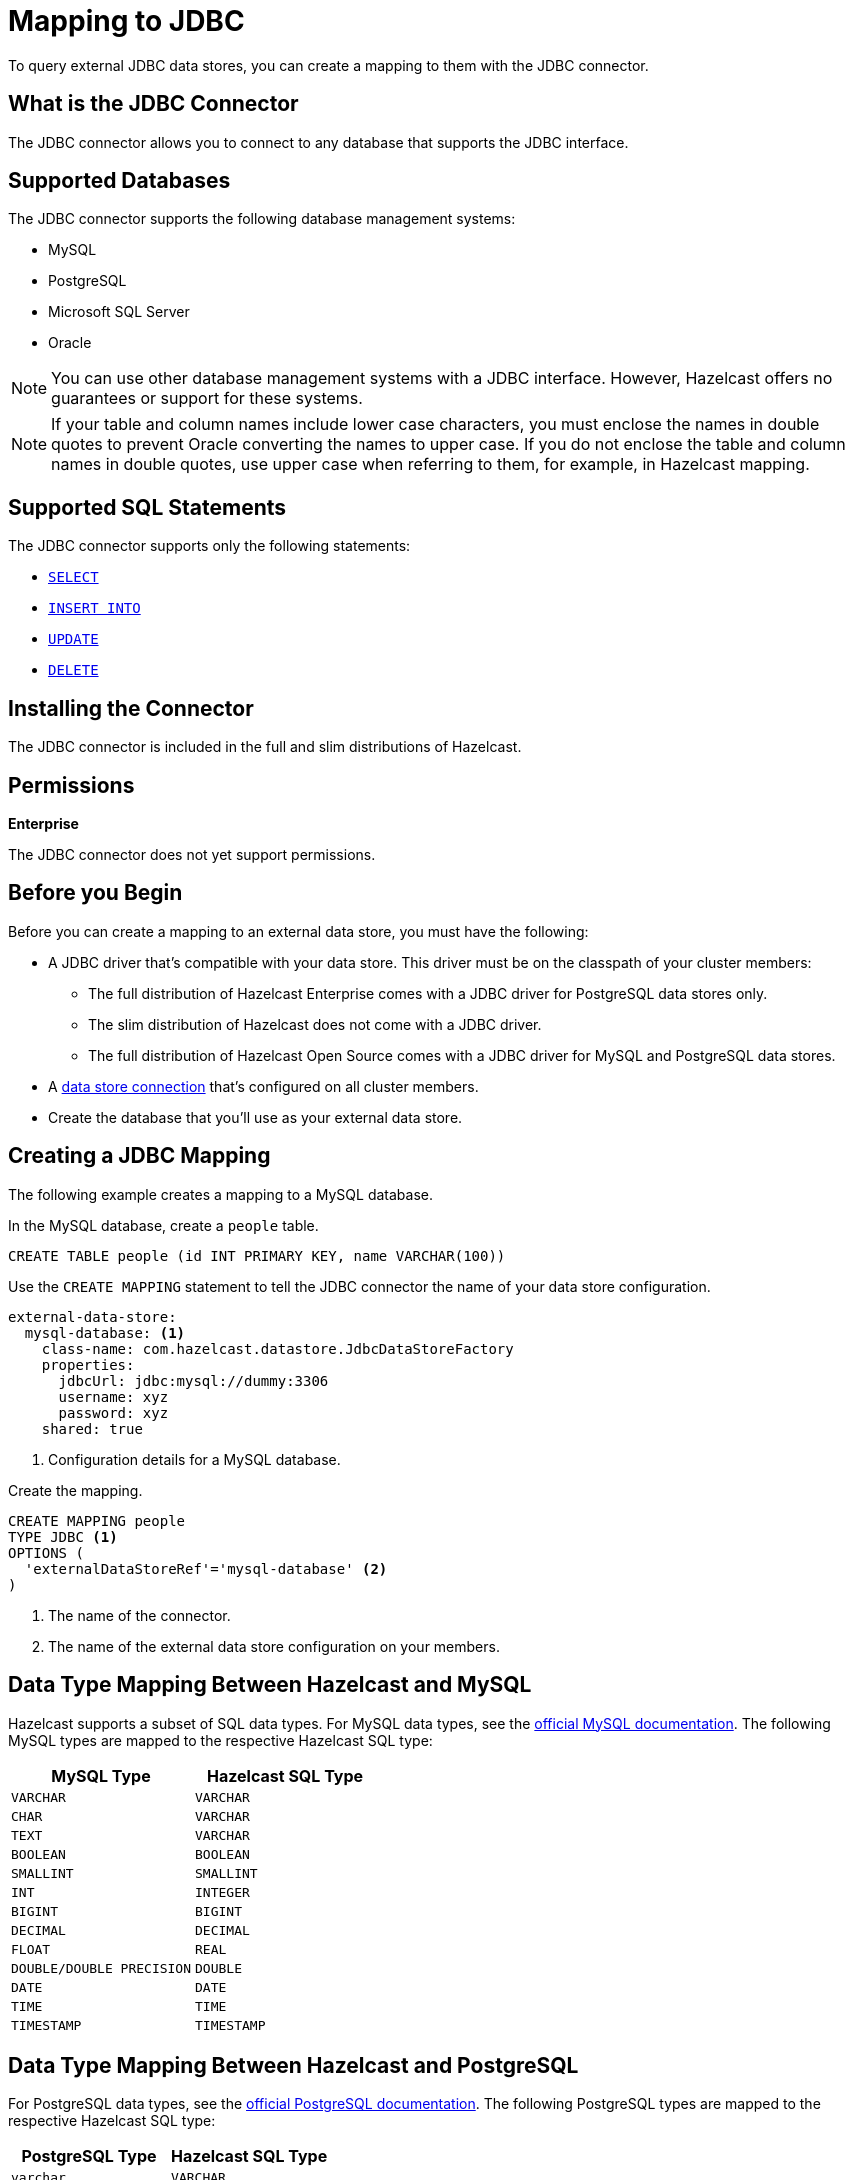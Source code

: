 = Mapping to JDBC
:description: To query external JDBC data stores, you can create a mapping to them with the JDBC connector.
:page-beta: false

{description}

== What is the JDBC Connector

The JDBC connector allows you to connect to any database that supports the JDBC interface.

== Supported Databases

The JDBC connector supports the following database management systems:

- MySQL
- PostgreSQL
- Microsoft SQL Server
- Oracle

NOTE: You can use other database management systems with a JDBC interface. However, Hazelcast offers no guarantees or support for these systems.

NOTE: If your table and column names include lower case characters, you must enclose the names in double quotes to prevent Oracle converting the names to upper case. If you do not enclose the table and column names in double quotes, use upper case when referring to them, for example, in Hazelcast mapping.

== Supported SQL Statements

The JDBC connector supports only the following statements:

- xref:select.adoc[`SELECT`]
- xref:sink-into.adoc[`INSERT INTO`]
- xref:update.adoc[`UPDATE`]
- xref:delete.adoc[`DELETE`]





== Installing the Connector

The JDBC connector is included in the full and slim distributions of Hazelcast.

== Permissions
[.enterprise]*Enterprise*

The JDBC connector does not yet support permissions.

== Before you Begin

Before you can create a mapping to an external data store, you must have the following:

- A JDBC driver that's compatible with your data store. This driver must be on the classpath of your cluster members:
** The full distribution of  Hazelcast Enterprise comes with a JDBC driver for PostgreSQL data stores only.
** The slim distribution of Hazelcast does not come with a JDBC driver.
** The full distribution of Hazelcast Open Source comes with a JDBC driver for MySQL and PostgreSQL data stores.
- A xref:external-data-stores:external-data-stores.adoc[data store connection] that's configured on all cluster members.
- Create the database that you'll use as your external data store.

== Creating a JDBC Mapping

The following example creates a mapping to a MySQL database.

In the MySQL database, create a `people` table.

```sql
CREATE TABLE people (id INT PRIMARY KEY, name VARCHAR(100))
```

Use the `CREATE MAPPING` statement to tell the JDBC connector the name of your data store configuration.

```yaml
external-data-store:
  mysql-database: <1>
    class-name: com.hazelcast.datastore.JdbcDataStoreFactory
    properties:
      jdbcUrl: jdbc:mysql://dummy:3306
      username: xyz
      password: xyz
    shared: true
```
<1> Configuration details for a MySQL database.

Create the mapping.

```sql
CREATE MAPPING people
TYPE JDBC <1>
OPTIONS ( 
  'externalDataStoreRef'='mysql-database' <2>
)
```

<1> The name of the connector.
<2> The name of the external data store configuration on your members.

== Data Type Mapping Between Hazelcast and MySQL
Hazelcast supports a subset of SQL data types. For MySQL data types, see the https://dev.mysql.com/doc/refman/8.0/en/data-types.html[official MySQL documentation]. The following MySQL types are mapped to the respective Hazelcast SQL type:


[cols="1,1"]
|===
| MySQL Type| Hazelcast SQL Type

|`VARCHAR`
|`VARCHAR`

|`CHAR`
|`VARCHAR`

|`TEXT`
|`VARCHAR`

|`BOOLEAN`
|`BOOLEAN`

|`SMALLINT`
|`SMALLINT`

|`INT`
|`INTEGER`

|`BIGINT`
|`BIGINT`

|`DECIMAL`
|`DECIMAL`

|`FLOAT`
|`REAL`

|`DOUBLE/DOUBLE PRECISION`
|`DOUBLE`

|`DATE`
|`DATE`

|`TIME`
|`TIME`

|`TIMESTAMP`
|`TIMESTAMP`

|===


== Data Type Mapping Between Hazelcast and PostgreSQL
For PostgreSQL data types, see the https://www.postgresql.org/docs/current/datatype.html[official PostgreSQL documentation]. The following PostgreSQL types are mapped to the respective Hazelcast SQL type:


[cols="1,1"]
|===
| PostgreSQL Type| Hazelcast SQL Type

|`varchar`
|`VARCHAR`

|`char`
|`VARCHAR`

|`character`
|`VARCHAR`

|`bpchar`
|`VARCHAR`

|`text`
|`VARCHAR`

|`character varying`
|`VARCHAR`

|`boolean`
|`BOOLEAN`

|`smallint`
|`SMALLINT`

|`integer`
|`INTEGER`

|`bigint`
|`BIGINT`

|`numeric/decimal`
|`DECIMAL`

|`real`
|`REAL`

|`double precision`
|`DOUBLE`

|`date`
|`DATE`

|`time`
|`TIME`

|`timestamp`
|`TIMESTAMP`

|===


== Data Type Mapping Between Hazelcast and MSSQL
For MSSQL data types, see the https://learn.microsoft.com/en-us/sql/t-sql/data-types/data-types-transact-sql?view=sql-server-ver16[official MSSQL documentation]. The following MSSQL types are mapped to the respective Hazelcast SQL type:


[cols="1,1"]
|===
| MSSQL Type| Hazelcast SQL Type

|`varchar`
|`VARCHAR`

|`bit`
|`BOOLEAN`

|`tinyint`
|`TINYINT`

|`smallint`
|`SMALLINT`

|`int`
|`INTEGER`

|`bigint`
|`BIGINT`

|`decimal`
|`DECIMAL`

|`real`
|`REAL`

|`float`
|`DOUBLE`

|`date`
|`DATE`

|`time`
|`TIME`

|`datetime`
|`TIMESTAMP`

|`datetimeoffset`
|`TIMESTAMP WITH TIME ZONE`

|`numeric`
|`DECIMAL`

|`char`
|`VARCHAR`

|`text`
|`VARCHAR`

|===

== Data Type Mapping Between Hazelcast and Oracle
For Oracle data types see the https://docs.oracle.com/en/database/oracle/oracle-database/19/sqlrf/Data-Types.html#GUID-7B72E154-677A-4342-A1EA-C74C1EA928E6[official Oracle documentation]. The following Oracle types are mapped to the respective Hazelcast SQL type.
`NUMBER(p,s)` represents a NUMBER type with a decimal precision of `p` and a scale of `s` that is greater than 0. `NUMBER(p)` has a scale of 0.


[cols="1,1"]
|===
| Oracle Type| Hazelcast SQL Type

|`VARCHAR2`
|`VARCHAR`

|`from NUMBER(1) to NUMBER(4) inclusive`
|`SMALLINT`

|`from NUMBER(5) to NUMBER(9) inclusive`
|`INTEGER`

|`from NUMBER(10) to NUMBER(18) inclusive`
|`BIGINT`

|`NUMBER(p,s) where "s" is 0 and "p" is bigger than 18 or "s+p" is bigger than 15`
|`DECIMAL`

|`NUMBER(p,s) where "s+p" is smaller than 8`
|`REAL`

|`NUMBER(p,s) where "s+p" is smaller than 16`
|`DOUBLE`

|`DATE`
|`DATE`

|`TIMESTAMP`
|`TIMESTAMP`

|`TIMESTAMP WITH TIME ZONE`
|`TIMESTAMP WITH TIME ZONE`

|===
